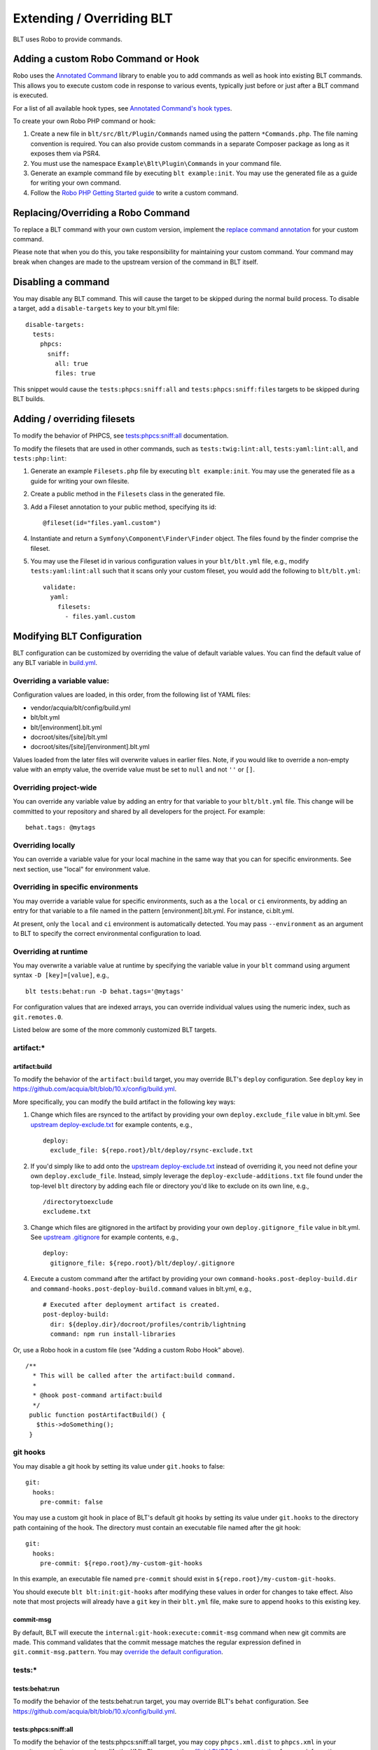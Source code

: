 Extending / Overriding BLT
==========================

BLT uses Robo to provide commands.

Adding a custom Robo Command or Hook
------------------------------------

Robo uses the `Annotated
Command <https://github.com/consolidation/annotated-command>`__ library
to enable you to add commands as well as hook into existing BLT
commands. This allows you to execute custom code in response to various
events, typically just before or just after a BLT command is executed.

For a list of all available hook types, see `Annotated Command's hook
types <https://github.com/consolidation/annotated-command#hooks>`__.

To create your own Robo PHP command or hook:

1. Create a new file in ``blt/src/Blt/Plugin/Commands`` named using the
   pattern ``*Commands.php``. The file naming convention is required.
   You can also provide custom commands in a separate Composer package
   as long as it exposes them via PSR4.
2. You must use the namespace ``Example\Blt\Plugin\Commands`` in your
   command file.
3. Generate an example command file by executing ``blt example:init``.
   You may use the generated file as a guide for writing your own
   command.
4. Follow the `Robo PHP Getting Started
   guide <http://robo.li/getting-started/#commands>`__ to write a custom
   command.

Replacing/Overriding a Robo Command
-----------------------------------

To replace a BLT command with your own custom version, implement the
`replace command
annotation <https://github.com/consolidation/annotated-command#replace-command-hook>`__
for your custom command.

Please note that when you do this, you take responsibility for
maintaining your custom command. Your command may break when changes are
made to the upstream version of the command in BLT itself.

Disabling a command
-------------------

You may disable any BLT command. This will cause the target to be
skipped during the normal build process. To disable a target, add a
``disable-targets`` key to your blt.yml file:

::

      disable-targets:
        tests:
          phpcs:
            sniff:
              all: true
              files: true

This snippet would cause the ``tests:phpcs:sniff:all`` and
``tests:phpcs:sniff:files`` targets to be skipped during BLT builds.

Adding / overriding filesets
----------------------------

To modify the behavior of PHPCS, see
`tests:phpcs:sniff:all <#testsphpcssniffall>`__ documentation.

To modify the filesets that are used in other commands, such as
``tests:twig:lint:all``, ``tests:yaml:lint:all``, and
``tests:php:lint``:

1. Generate an example ``Filesets.php`` file by executing
   ``blt example:init``. You may use the generated file as a guide for
   writing your own filesite.
2. Create a public method in the ``Filesets`` class in the generated
   file.
3. Add a Fileset annotation to your public method, specifying its id:

   ::

       @fileset(id="files.yaml.custom")

4. Instantiate and return a ``Symfony\Component\Finder\Finder`` object.
   The files found by the finder comprise the fileset.
5. You may use the Fileset id in various configuration values in your
   ``blt/blt.yml`` file, e.g., modify ``tests:yaml:lint:all`` such that
   it scans only your custom fileset, you would add the following to
   ``blt/blt.yml``:

   ::

       validate:
         yaml:
           filesets:
             - files.yaml.custom

Modifying BLT Configuration
---------------------------

BLT configuration can be customized by overriding the value of default
variable values. You can find the default value of any BLT variable in
`build.yml <https://github.com/acquia/blt/blob/10.x/config/build.yml>`__.

Overriding a variable value:
~~~~~~~~~~~~~~~~~~~~~~~~~~~~

Configuration values are loaded, in this order, from the following list
of YAML files:

-  vendor/acquia/blt/config/build.yml
-  blt/blt.yml
-  blt/[environment].blt.yml
-  docroot/sites/[site]/blt.yml
-  docroot/sites/[site]/[environment].blt.yml

Values loaded from the later files will overwrite values in earlier
files. Note, if you would like to override a non-empty value with an
empty value, the override value must be set to ``null`` and not ``''``
or ``[]``.

Overriding project-wide
~~~~~~~~~~~~~~~~~~~~~~~

You can override any variable value by adding an entry for that variable
to your ``blt/blt.yml`` file. This change will be committed to your
repository and shared by all developers for the project. For example:

::

        behat.tags: @mytags

Overriding locally
~~~~~~~~~~~~~~~~~~

You can override a variable value for your local machine in the same way
that you can for specific environments. See next section, use "local"
for environment value.

Overriding in specific environments
~~~~~~~~~~~~~~~~~~~~~~~~~~~~~~~~~~~

You may override a variable value for specific environments, such as a
the ``local`` or ``ci`` environments, by adding an entry for that
variable to a file named in the pattern [environment].blt.yml. For
instance, ci.blt.yml.

At present, only the ``local`` and ``ci`` environment is automatically
detected. You may pass ``--environment`` as an argument to BLT to
specify the correct environmental configuration to load.

Overriding at runtime
~~~~~~~~~~~~~~~~~~~~~

You may overwrite a variable value at runtime by specifying the variable
value in your ``blt`` command using argument syntax
``-D [key]=[value]``, e.g.,

::

        blt tests:behat:run -D behat.tags='@mytags'

For configuration values that are indexed arrays, you can override
individual values using the numeric index, such as ``git.remotes.0``.

Listed below are some of the more commonly customized BLT targets.

artifact:\*
~~~~~~~~~~~

artifact:build
^^^^^^^^^^^^^^

To modify the behavior of the ``artifact:build`` target, you may
override BLT's ``deploy`` configuration. See ``deploy`` key in
https://github.com/acquia/blt/blob/10.x/config/build.yml.

More specifically, you can modify the build artifact in the following
key ways:

1. Change which files are rsynced to the artifact by providing your own
   ``deploy.exclude_file`` value in blt.yml. See `upstream
   deploy-exclude.txt <https://github.com/acquia/blt/blob/10.x/scripts/blt/deploy/deploy-exclude.txt>`__
   for example contents, e.g.,

   ::

         deploy:
           exclude_file: ${repo.root}/blt/deploy/rsync-exclude.txt

2. If you'd simply like to add onto the `upstream
   deploy-exclude.txt <https://github.com/acquia/blt/blob/10.x/scripts/blt/deploy/deploy-exclude.txt>`__
   instead of overriding it, you need not define your own
   ``deploy.exclude_file``. Instead, simply leverage the
   ``deploy-exclude-additions.txt`` file found under the top-level
   ``blt`` directory by adding each file or directory you'd like to
   exclude on its own line, e.g.,

   ::

         /directorytoexclude
         excludeme.txt

3. Change which files are gitignored in the artifact by providing your
   own ``deploy.gitignore_file`` value in blt.yml. See `upstream
   .gitignore <https://github.com/acquia/blt/blob/10.x/scripts/blt/deploy/.gitignore>`__
   for example contents, e.g.,

   ::

         deploy:
           gitignore_file: ${repo.root}/blt/deploy/.gitignore

4. Execute a custom command after the artifact by providing your own
   ``command-hooks.post-deploy-build.dir`` and
   ``command-hooks.post-deploy-build.command`` values in blt.yml, e.g.,

   ::

         # Executed after deployment artifact is created.
         post-deploy-build:
           dir: ${deploy.dir}/docroot/profiles/contrib/lightning
           command: npm run install-libraries

Or, use a Robo hook in a custom file (see "Adding a custom Robo Hook"
above).

::

       /**
         * This will be called after the artifact:build command.
         *
         * @hook post-command artifact:build
         */
        public function postArtifactBuild() {
          $this->doSomething();
        }

git hooks
~~~~~~~~~

You may disable a git hook by setting its value under ``git.hooks`` to
false:

::

        git:
          hooks:
            pre-commit: false

You may use a custom git hook in place of BLT's default git hooks by
setting its value under ``git.hooks`` to the directory path containing
of the hook. The directory must contain an executable file named after
the git hook:

::

        git:
          hooks:
            pre-commit: ${repo.root}/my-custom-git-hooks

In this example, an executable file named ``pre-commit`` should exist in
``${repo.root}/my-custom-git-hooks``.

You should execute ``blt blt:init:git-hooks`` after modifying these
values in order for changes to take effect. Also note that most projects
will already have a ``git`` key in their ``blt.yml`` file, make sure to
append ``hooks`` to this existing key.

commit-msg
^^^^^^^^^^

By default, BLT will execute the
``internal:git-hook:execute:commit-msg`` command when new git commits
are made. This command validates that the commit message matches the
regular expression defined in ``git.commit-msg.pattern``. You may
`override the default configuration <#modifying-blt-configuration>`__.

tests:\*
~~~~~~~~

tests:behat:run
^^^^^^^^^^^^^^^

To modify the behavior of the tests:behat:run target, you may override
BLT's ``behat`` configuration. See
https://github.com/acquia/blt/blob/10.x/config/build.yml.

tests:phpcs:sniff:all
^^^^^^^^^^^^^^^^^^^^^

To modify the behavior of the tests:phpcs:sniff:all target, you may copy
``phpcs.xml.dist`` to ``phpcs.xml`` in your repository root directory
and modify the XML. Please see the `official PHPCS
documentation <https://github.com/squizlabs/PHP_CodeSniffer/wiki/Advanced-Usage#using-a-default-configuration-file>`__
for more information.

tests:twig:lint:all
^^^^^^^^^^^^^^^^^^^

To prevent validation failures on any Twig filters or functions created
in custom or contrib module ``twig.extension`` services, add ``filters``
and ``functions`` like so:

::

        validate:
          twig:
            filters:
              - my_filter_1
              - my_filter_2
            functions:
              - my_function_1
              - my_function_2

